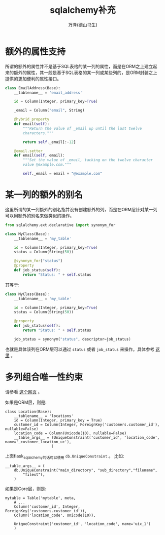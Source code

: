 #+LATEX_CLASS: article
#+LATEX_CLASS_OPTIONS:[11pt,oneside]
#+LATEX_HEADER: \usepackage{article}


#+TITLE: sqlalchemy补充
#+AUTHOR: 万泽(德山书生)
#+CREATOR: wanze(<a href="mailto:a358003542@gmail.com">a358003542@gmail.com</a>)
#+DESCRIPTION: 制作者邮箱：a358003542@gmail.com

* 额外的属性支持
所谓的额外的属性并不是基于SQL表格的某一列的属性，而是在ORM之上建立起来的额外的属性，其一般是基于SQL表格的某一列或某些列的，是ORM封装之上提供的更加便利的属性接口。

#+BEGIN_SRC python
class EmailAddress(Base):
    __tablename__ = 'email_address'

    id = Column(Integer, primary_key=True)

    _email = Column("email", String)

    @hybrid_property
    def email(self):
        """Return the value of _email up until the last twelve
        characters."""

        return self._email[:-12]

    @email.setter
    def email(self, email):
        """Set the value of _email, tacking on the twelve character
        value @example.com."""

        self._email = email + "@example.com"
#+END_SRC


* 某一列的额外的别名
这里所谓的某一列额外的别名指并没有创建额外的列，而是在ORM层针对某一列可以用额外的别名来做类似的操作。
#+BEGIN_SRC python
from sqlalchemy.ext.declarative import synonym_for

class MyClass(Base):
    __tablename__ = 'my_table'

    id = Column(Integer, primary_key=True)
    status = Column(String(50))

    @synonym_for("status")
    @property
    def job_status(self):
        return "Status: " + self.status
#+END_SRC

其等于:
#+BEGIN_SRC python
class MyClass(Base):
    __tablename__ = 'my_table'

    id = Column(Integer, primary_key=True)
    status = Column(String(50))

    @property
    def job_status(self):
        return "Status: " + self.status

    job_status = synonym("status", descriptor=job_status)
#+END_SRC

也就是具体该列在ORM层可以通过 ~status~ 或者 ~job_status~ 来操作。具体参考 [[http://docs.sqlalchemy.org/en/latest/orm/mapped_attributes.html][这里]] 。

* 多列组合唯一性约束
请参看 [[http://stackoverflow.com/questions/10059345/sqlalchemy-unique-across-multiple-columns][这个网页]] 。

如果是ORM层，则是:
#+BEGIN_EXAMPLE
class Location(Base):
    __tablename__ = 'locations'
    id = Column(Integer, primary_key = True)
    customer_id = Column(Integer, ForeignKey('customers.customer_id'), nullable=False)
    location_code = Column(Unicode(10), nullable=False)
    __table_args__ = (UniqueConstraint('customer_id', 'location_code', name='_customer_location_uc'),
                     )
#+END_EXAMPLE

上面flask_sqlalchemy的话可以使用 ~db.UniqueConstraint~ 。 比如:
#+BEGIN_EXAMPLE
    __table_args__ = (
        db.UniqueConstraint("main_directory", "sub_directory","filename",
            "filext"),
        )
#+END_EXAMPLE

如果是Core层，则是:
#+BEGIN_EXAMPLE
mytable = Table('mytable', meta,
    # ...
    Column('customer_id', Integer, ForeignKey('customers.customer_id')),
    Column('location_code', Unicode(10)),

    UniqueConstraint('customer_id', 'location_code', name='uix_1')
    )
#+END_EXAMPLE
